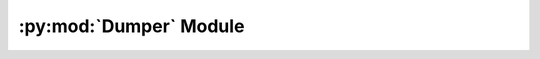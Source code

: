 .. py:module:: knittingpattern.Dumper
.. py:currentmodule:: knittingpattern.Dumper

:py:mod:`Dumper` Module
=======================

